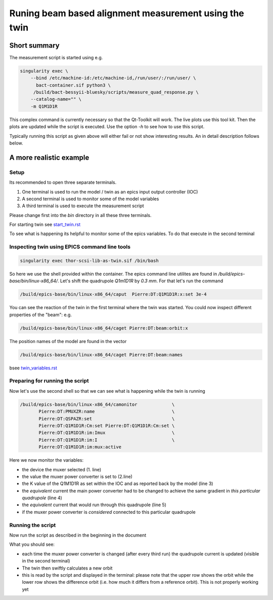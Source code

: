 Runing beam based alignment measurement using the twin
======================================================


Short summary
-------------

The measurement script is started using e.g.

.. code:: shell

    singularity exec \
        --bind /etc/machine-id:/etc/machine-id,/run/user/:/run/user/ \
          bact-container.sif python3 \
	 /build/bact-bessyii-bluesky/scripts/measure_quad_response.py \
	--catalog-name="" \
	-m Q1M1D1R

This complex command is currently necessary so that the Qt-Toolkit will work.
The live plots use this tool kit. Then the plots are updated while the
script is executed. Use the option `-h` to see how to use this script.

Typically running this script as given above will either fail or not
show interesting results. An in detail description follows below.


A more realistic example
------------------------


Setup
~~~~~




Its recommended to open three separate terminals.

1. One terminal is used to run the model / twin as an epics input output controller (IOC)
2. A second terminal is used to monitor some of the model variables
3. A third terminal is used to execute the measurement script


Please change first into the `bin` directory in all these three terminals.


For starting twin see `start_twin.rst`_

.. _`start_twin.rst` : start_twin.rst


To see what is happening its helpful to monitor some of the epics variables.
To do that execute in the second terminal


Inspecting twin using EPICS command line tools
~~~~~~~~~~~~~~~~~~~~~~~~~~~~~~~~~~~~~~~~~~~~~~

.. code:: shell

    singularity exec thor-scsi-lib-as-twin.sif /bin/bash


So here we use the shell provided within the container. The epics command line utilites are found
in `/build/epics-base/bin/linux-x86_64/`. Let's shift the quadrupole `Q1m1D1R` by `0.3 mm`.
For that let's run the command

.. code:: shell

   /build/epics-base/bin/linux-x86_64/caput  Pierre:DT:Q1M1D1R:x:set 3e-4


You can see the reaction of the twin in the first terminal where the twin was started. You could
now inspect different properties of the "beam": e.g.

.. code:: shell

   /build/epics-base/bin/linux-x86_64/caget Pierre:DT:beam:orbit:x


The position names of the model are found in the vector

.. code:: shell

   /build/epics-base/bin/linux-x86_64/caget Pierre:DT:beam:names

bsee `twin_variables.rst`_

.. _`twin_variables.rst` : twin_variables.rst



Preparing for running the script
~~~~~~~~~~~~~~~~~~~~~~~~~~~~~~~~

Now let's use the second shell so that we can see what is happening while the twin is running

.. code:: shell

   /build/epics-base/bin/linux-x86_64/camonitor             \
	  Pierre:DT:PMUXZR:name                             \
          Pierre:DT:QSPAZR:set                              \
          Pierre:DT:Q1M1D1R:Cm:set Pierre:DT:Q1M1D1R:Cm:set \
          Pierre:DT:Q1M1D1R:im:Imux                         \
          Pierre:DT:Q1M1D1R:im:I                            \
          Pierre:DT:Q1M1D1R:im:mux:active


Here we now monitor the variables:

* the device the muxer selected (1. line)
* the value the muxer power converter is set to (2.line)
* the K  value of the Q1M1D1R as set within the IOC and as
  reported back by the model (line 3)
* the *equivalent* current the main power converter had
  to be changed to achieve the same gradient in
  *this particular quadrupole* (line 4)
* the  *equivalent* current that would run through this
  quadrupole (line 5)
* if the muxer power converter is *considered* connected
  to this particular quadrupole


Running the script
~~~~~~~~~~~~~~~~~~

Now run the script as described in the beginning in the document

What you should see:

* each time the muxer power converter is changed (after every third run)
  the quadrupole current is updated (visible in the second terminal)
* The twin then swiftly calculates a new orbit
* this is read by the script and displayed in the terminal:
  please note that the upper row shows the orbit while the
  lower row shows the difference orbit (i.e. how much it differs
  from a reference orbit). This is not properly working yet
